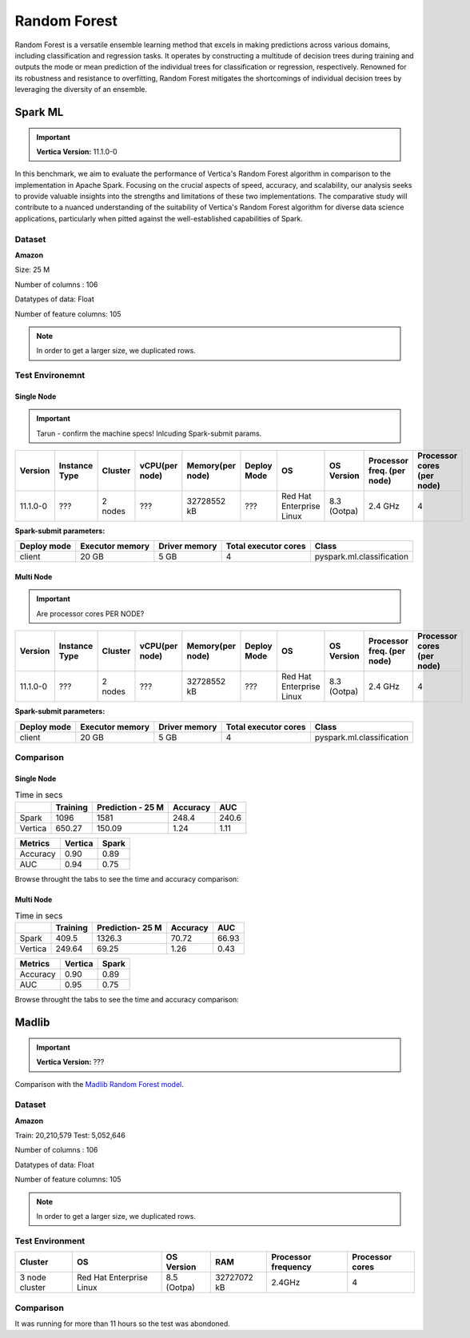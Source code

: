 .. _benchmarks.random_forest:


==============
Random Forest
==============


Random Forest is a versatile ensemble learning method that 
excels in making predictions across various domains, 
including classification and regression tasks. It operates 
by constructing a multitude of decision trees during 
training and outputs the mode or mean prediction of the 
individual trees for classification or regression, 
respectively. Renowned for its robustness and resistance 
to overfitting, Random Forest mitigates the shortcomings of 
individual decision trees by leveraging the diversity of an 
ensemble.


Spark ML
~~~~~~~~~

.. important::

    **Vertica Version:** 11.1.0-0

In this benchmark, we aim to evaluate the performance of 
Vertica's Random Forest algorithm in comparison to the 
implementation in Apache Spark. Focusing on the crucial 
aspects of speed, accuracy, and scalability, our analysis 
seeks to provide valuable insights into the strengths and 
limitations of these two implementations. The comparative 
study will contribute to a nuanced understanding of the 
suitability of Vertica's Random Forest algorithm for diverse 
data science applications, particularly when pitted against 
the well-established capabilities of Spark.

Dataset
^^^^^^^^


**Amazon**

Size: 25 M

Number of columns : 106

Datatypes of data: Float

Number of feature columns: 105

.. note::

  In order to get a larger size, we duplicated rows.

Test Environemnt
^^^^^^^^^^^^^^^^^

Single Node
------------

.. important::

  Tarun - confirm the machine specs! Inlcuding Spark-submit params.

.. list-table:: 
    :header-rows: 1

    * - Version
      - Instance Type
      - Cluster
      - vCPU(per node)
      - Memory(per node)
      - Deploy Mode
      - OS
      - OS Version
      - Processor freq. (per node)
      - Processor cores (per node) 
    * - 11.1.0-0
      - ???
      - 2 nodes
      - ???
      - 32728552 kB 
      - ???
      - Red Hat Enterprise Linux
      - 8.3 (Ootpa)   
      - 2.4 GHz
      - 4
**Spark-submit parameters:**

.. list-table:: 
  :header-rows: 1

  * - Deploy mode
    - Executor memory
    - Driver memory
    - Total executor cores
    - Class
  * - client
    - 20 GB
    - 5 GB
    - 4
    - pyspark.ml.classification


Multi Node
------------

.. important::

  Are processor cores PER NODE?

.. list-table:: 
    :header-rows: 1

    * - Version
      - Instance Type
      - Cluster
      - vCPU(per node)
      - Memory(per node)
      - Deploy Mode
      - OS
      - OS Version
      - Processor freq. (per node)
      - Processor cores (per node) 
    * - 11.1.0-0
      - ???
      - 2 nodes
      - ???
      - 32728552 kB 
      - ???
      - Red Hat Enterprise Linux
      - 8.3 (Ootpa)   
      - 2.4 GHz
      - 4
**Spark-submit parameters:**

.. list-table:: 
  :header-rows: 1

  * - Deploy mode
    - Executor memory
    - Driver memory
    - Total executor cores
    - Class
  * - client
    - 20 GB
    - 5 GB
    - 4
    - pyspark.ml.classification


Comparison
^^^^^^^^^^^^

Single Node
----------------

.. list-table:: Time in secs
  :header-rows: 1

  * - 
    - Training
    - Prediction - 25 M
    - Accuracy
    - AUC
  * - Spark
    - 1096
    - 1581
    - 248.4
    - 240.6
  * - Vertica
    - 650.27
    - 150.09
    - 1.24
    - 1.11


.. list-table:: 
  :header-rows: 1

  * - Metrics
    - Vertica
    - Spark
  * - Accuracy
    - 0.90
    - 0.89
  * - AUC
    - 0.94
    - 0.75

Browse throught the tabs to see the time and accuracy comparison:

.. tab:: Time

  .. ipython:: python
    :suppress:

    import plotly.graph_objects as go
    data = {
        'Metric': ['Train model', 'Prediction', 'Accuracy', 'AUC'],
        'Spark': [1096, 1581, 248.4, 240.6],
        'Vertica': [650.27, 150.09, 1.24, 1.11]
    }
    fig = go.Figure()
    bar_width = 0.22  # Set the width of each bar
    gap_width = 0.00  # Set the gap width between bars
    fig.add_trace(go.Bar(
        x=data['Metric'],
        y=data['Spark'],
        width=bar_width,
        text=data['Spark'],
        textposition='outside',
        marker_color= "blue",
        name='Spark'
    ))
    fig.add_trace(go.Bar(
        x=data['Metric'],
        y=data['Vertica'],
        width=bar_width,
        text=data['Vertica'],
        textposition='outside',
        name='Vertica',
        marker_color= "black",
        offset=0.15
    ))
    fig.update_layout(
        title='Time Comaprison (Spark vs. Vertica)',
        xaxis=dict(title='Metrics'),
        yaxis=dict(title='Time (seconds)'),
        barmode='group',
        bargap=gap_width,
        width=550,
        height=600
    )
    fig.write_html("/project/data/VerticaPy/docs/figures/benchmark_random_forest_spark_single_time.html")

  .. raw:: html
    :file: /project/data/VerticaPy/docs/figures/benchmark_random_forest_spark_single_time.html

.. tab:: Accuracy

  .. ipython:: python
    :suppress:

    import plotly.graph_objects as go
    data = {
        'Metric': ['Accuracy', 'AUC'],
        'Spark': [0.89, 0.75],
        'Vertica': [0.90, 0.94]
    }
    fig = go.Figure()
    bar_width = 0.22  # Set the width of each bar
    gap_width = 0.00  # Set the gap width between bars
    fig.add_trace(go.Bar(
        x=data['Metric'],
        y=data['Spark'],
        width=bar_width,
        text=data['Spark'],
        textposition='outside',
        marker_color= "blue",
        name='Spark'
    ))
    fig.add_trace(go.Bar(
        x=data['Metric'],
        y=data['Vertica'],
        width=bar_width,
        text=data['Vertica'],
        textposition='outside',
        name='Vertica',
        marker_color= "black",
        offset=0.15
    ))
    fig.update_layout(
        title='Accuracy Comaprison (Spark vs. Vertica)',
        xaxis=dict(title='Metrics'),
        yaxis=dict(title='Time (seconds)'),
        barmode='group',
        bargap=gap_width,
        width=550,
        height=600
    )
    fig.write_html("/project/data/VerticaPy/docs/figures/benchmark_random_forest_spark_single_accuracy.html")

  .. raw:: html
    :file: /project/data/VerticaPy/docs/figures/benchmark_random_forest_spark_single_accuracy.html


Multi Node
------------

.. list-table:: Time in secs
  :header-rows: 1

  * - 
    - Training
    - Prediction- 25 M
    - Accuracy
    - AUC
  * - Spark
    - 409.5
    - 1326.3
    - 70.72
    - 66.93
  * - Vertica
    - 249.64
    - 69.25
    - 1.26
    - 0.43


.. list-table:: 
  :header-rows: 1

  * - Metrics
    - Vertica
    - Spark
  * - Accuracy
    - 0.90
    - 0.89
  * - AUC
    - 0.95
    - 0.75

Browse throught the tabs to see the time and accuracy comparison:

.. tab:: Time

  .. ipython:: python
    :suppress:

    import plotly.graph_objects as go
    data = {
        'Metric': ['Train model', 'Prediction', 'Accuracy', 'AUC'],
        'Spark': [409.5, 1326.3, 70.72, 66.93],
        'Vertica': [249.64, 69.25, 1.26, 0.43]
    }
    fig = go.Figure()
    bar_width = 0.22  # Set the width of each bar
    gap_width = 0.00  # Set the gap width between bars
    fig.add_trace(go.Bar(
        x=data['Metric'],
        y=data['Spark'],
        width=bar_width,
        text=data['Spark'],
        textposition='outside',
        marker_color= "blue",
        name='Spark'
    ))
    fig.add_trace(go.Bar(
        x=data['Metric'],
        y=data['Vertica'],
        width=bar_width,
        text=data['Vertica'],
        textposition='outside',
        name='Vertica',
        marker_color= "black",
        offset=0.15
    ))
    fig.update_layout(
        title='Time Comaprison (Spark vs. Vertica)',
        xaxis=dict(title='Metrics'),
        yaxis=dict(title='Time (seconds)'),
        barmode='group',
        bargap=gap_width,
        width=550,
        height=600
    )
    fig.write_html("/project/data/VerticaPy/docs/figures/benchmark_random_forest_spark_multi_time.html")

  .. raw:: html
    :file: /project/data/VerticaPy/docs/figures/benchmark_random_forest_spark_multi_time.html

.. tab:: Accuracy

  .. ipython:: python
    :suppress:

    import plotly.graph_objects as go
    data = {
        'Metric': ['Accuracy', 'AUC'],
        'Spark': [0.89, 0.75],
        'Vertica': [0.90, 0.95]
    }
    fig = go.Figure()
    bar_width = 0.22  # Set the width of each bar
    gap_width = 0.00  # Set the gap width between bars
    fig.add_trace(go.Bar(
        x=data['Metric'],
        y=data['Spark'],
        width=bar_width,
        text=data['Spark'],
        textposition='outside',
        marker_color= "blue",
        name='Spark'
    ))
    fig.add_trace(go.Bar(
        x=data['Metric'],
        y=data['Vertica'],
        width=bar_width,
        text=data['Vertica'],
        textposition='outside',
        name='Vertica',
        marker_color= "black",
        offset=0.15
    ))
    fig.update_layout(
        title='Accuracy Comaprison (Spark vs. Vertica)',
        xaxis=dict(title='Metrics'),
        yaxis=dict(title='Time (seconds)'),
        barmode='group',
        bargap=gap_width,
        width=550,
        height=600
    )
    fig.write_html("/project/data/VerticaPy/docs/figures/benchmark_random_forest_spark_multi_accuracy.html")

  .. raw:: html
    :file: /project/data/VerticaPy/docs/figures/benchmark_random_forest_spark_multi_accuracy.html





Madlib
~~~~~~

.. important::

    **Vertica Version:** ???

Comparison with the `Madlib Random Forest model <https://madlib.apache.org/docs/v1.10/group__grp__random__forest.html>`_.

Dataset
^^^^^^^^


**Amazon**

Train: 20,210,579
Test: 5,052,646

Number of columns : 106

Datatypes of data: Float

Number of feature columns: 105

.. note::

  In order to get a larger size, we duplicated rows.

Test Environment
^^^^^^^^^^^^^^^^^

.. list-table:: 
  :header-rows: 1

  * - Cluster
    - OS
    - OS Version
    - RAM
    - Processor frequency
    - Processor cores
  * - 3 node cluster
    - Red Hat Enterprise Linux 
    - 8.5 (Ootpa)
    - 32727072 kB
    - 2.4GHz
    - 4


Comparison
^^^^^^^^^^^

It was running for more than 11 hours so the test was abondoned.